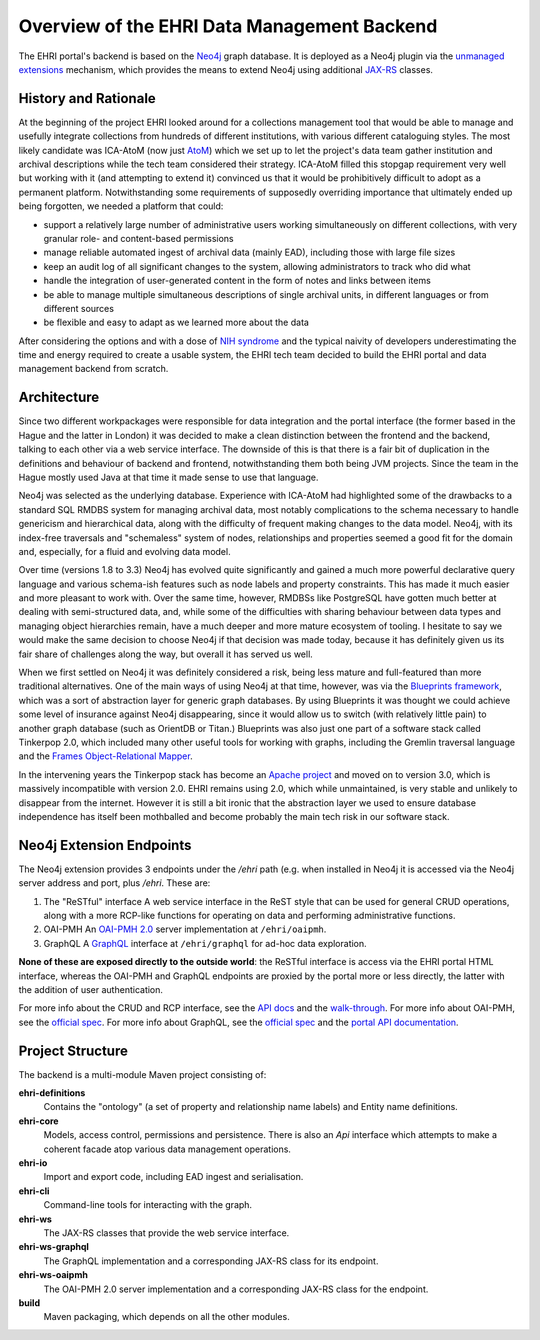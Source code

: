 Overview of the EHRI Data Management Backend
============================================

The EHRI portal's backend is based on the `Neo4j <https://neo4j.com>`_ graph database. It is deployed as a Neo4j plugin
via the `unmanaged extensions <https://neo4j.com/docs/java-reference/current/server-extending/#server-unmanaged-extensions>`_ mechanism, which provides the means to extend Neo4j using additional `JAX-RS <https://en.wikipedia.org/wiki/Java_API_for_RESTful_Web_Services>`_ classes. 

History and Rationale
---------------------

At the beginning of the project EHRI looked around for a collections management tool that would be able to manage and
usefully integrate collections from hundreds of different institutions, with various different cataloguing styles. The
most likely candidate was ICA-AtoM (now just `AtoM <https://www.accesstomemory.org/en/>`_) which we set up to let the
project's data team gather institution and archival descriptions while the tech team considered their strategy. ICA-AtoM
filled this stopgap requirement very well but working with it (and attempting to extend it) convinced us that it would
be prohibitively difficult to adopt as a permanent platform. Notwithstanding some requirements of supposedly overriding
importance that ultimately ended up being forgotten, we needed a platform that could:

- support a relatively large number of administrative users working simultaneously on different collections, with very granular role- and content-based permissions
- manage reliable automated ingest of archival data (mainly EAD), including those with large file sizes
- keep an audit log of all significant changes to the system, allowing administrators to track who did what
- handle the integration of user-generated content in the form of notes and links between items
- be able to manage multiple simultaneous descriptions of single archival units, in different languages or from
  different sources
- be flexible and easy to adapt as we learned more about the data

After considering the options and with a dose of `NIH syndrome <https://en.wikipedia.org/wiki/Not_invented_here>`_ and the typical naivity of developers underestimating the time and energy required to create a usable system, the EHRI tech team decided to build the EHRI portal and data management backend from scratch.

Architecture
------------

Since two different workpackages were responsible for data integration and the portal interface (the former based in the
Hague and the latter in London) it was decided to make a clean distinction between the frontend and the backend,
talking to each other via a web service interface. The downside of this is that there is a fair bit of duplication in
the definitions and behaviour of backend and frontend, notwithstanding them both being JVM projects. Since the team in
the Hague mostly used Java at that time it made sense to use that language.

Neo4j was selected as the underlying database. Experience with ICA-AtoM had highlighted some of the drawbacks to a
standard SQL RMDBS system for managing archival data, most notably complications to the schema necessary to handle
genericism and hierarchical data, along with the difficulty of frequent making changes to the data model. 
Neo4j, with its index-free traversals and "schemaless" system of nodes, relationships and properties seemed a good fit for the domain and, especially, for a fluid and evolving data model. 

Over time (versions 1.8 to 3.3) Neo4j has evolved quite significantly and gained a much more powerful declarative query
language and various schema-ish features such as node labels and property constraints. This has made it much easier and
more pleasant to work with. Over the same time, however, RMDBSs like PostgreSQL have gotten much better at dealing with
semi-structured data, and, while some of the difficulties with sharing behaviour between data types and managing
object hierarchies remain, have a much deeper and more mature ecosystem of tooling. I hesitate to say we would make the same 
decision to choose Neo4j if that decision was made today, because it has definitely given us its fair share of
challenges along the way, but overall it has served us well.

When we first settled on Neo4j it was definitely considered a risk, being less mature and full-featured than more
traditional alternatives. One of the main ways of using Neo4j at that time, however, was via the `Blueprints framework
<https://github.com/tinkerpop/blueprints/>`_,
which was a sort of abstraction layer for generic graph databases. By using Blueprints it was thought we could achieve
some level of insurance against Neo4j disappearing, since it would allow us to switch (with relatively little pain) to
another graph database (such as OrientDB or Titan.) Blueprints was also just one part of a software stack called
Tinkerpop 2.0, which included many other useful tools for working with graphs, including the Gremlin traversal language
and the `Frames Object-Relational Mapper <https://github.com/tinkerpop/frames/wiki>`_.

In the intervening years the Tinkerpop stack has become an `Apache project <http://tinkerpop.apache.org/>`_ and moved
on to version 3.0, which is massively incompatible with version 2.0. EHRI remains using 2.0, which while unmaintained, is very stable and unlikely to disappear from the internet. However it is still a bit ironic that the abstraction layer we used to
ensure database independence has itself been mothballed and become probably the main tech risk in our software stack.

Neo4j Extension Endpoints
-------------------------

The Neo4j extension provides 3 endpoints under the `/ehri` path (e.g. when installed in Neo4j it is accessed via the Neo4j
server address and port, plus `/ehri`. These are:

1. The "ReSTful" interface
   A web service interface in the ReST style that can be used for general CRUD operations, along with a more RCP-like
   functions for operating on data and performing administrative functions.
2. OAI-PMH
   An `OAI-PMH 2.0 <https://www.openarchives.org/pmh/>`_ server implementation at ``/ehri/oaipmh``.
3. GraphQL
   A `GraphQL <http://graphql.org>`_ interface at ``/ehri/graphql`` for ad-hoc data exploration.

**None of these are exposed directly to the outside world**: the ReSTful interface is access via the EHRI portal HTML
interface, whereas the OAI-PMH and GraphQL endpoints are proxied by the portal more or less directly, the latter with
the addition of user authentication.

For more info about the CRUD and RCP interface, see the `API docs <http://ehri.github.io/docs/api/ehri-rest/ehri-ws/wsdocs/index.html>`_ and the `walk-through <web-service.html>`_. For more info about OAI-PMH, see the `official spec <http://www.openarchives.org/OAI/openarchivesprotocol.html>`_. For more info about GraphQL, see the `official spec <http://graphql.org>`_ and the `portal API documentation <https://portal.ehri-project.eu/api/graphql>`_. 

Project Structure
-----------------

The backend is a multi-module Maven project consisting of:

**ehri-definitions**
  Contains the "ontology" (a set of property and relationship name labels) and Entity name definitions.

**ehri-core**
  Models, access control, permissions and persistence. There is also an `Api` interface which attempts to make a
  coherent facade atop various data management operations.

**ehri-io**
  Import and export code, including EAD ingest and serialisation.

**ehri-cli**
  Command-line tools for interacting with the graph.

**ehri-ws**
  The JAX-RS classes that provide the web service interface.

**ehri-ws-graphql**
  The GraphQL implementation and a corresponding JAX-RS class for its endpoint.

**ehri-ws-oaipmh**
  The OAI-PMH 2.0 server implementation and a corresponding JAX-RS class for the endpoint.

**build**
  Maven packaging, which depends on all the other modules.

